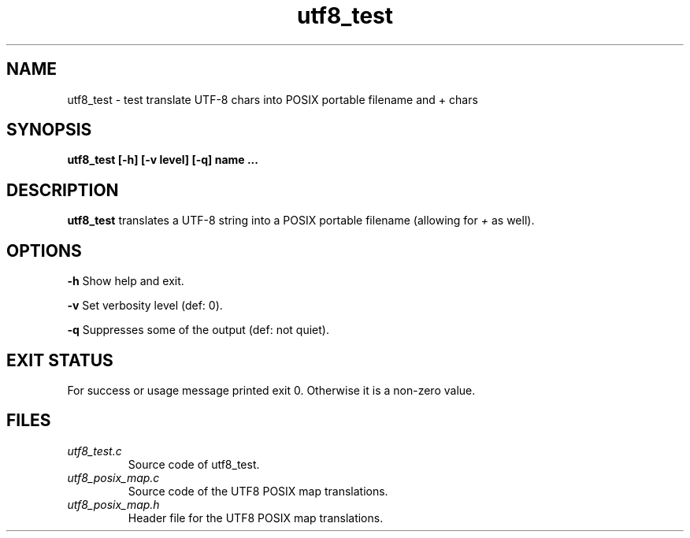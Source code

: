 .TH utf8_test 1 "05 May 2022" "utf8_test" "IOCCC tools"
.SH NAME
utf8_test \- test translate UTF-8 chars into POSIX portable filename and + chars
.SH SYNOPSIS
\fButf8_test [\-h] [\-v level] [\-q] name ...
.SH DESCRIPTION
\fButf8_test\fP translates a UTF-8 string into a POSIX portable filename (allowing for \fI+\fP as well).
.PP
.SH OPTIONS
.PP
\fB\-h\fP
Show help and exit.
.PP
\fB\-v\fP
Set verbosity level (def: 0).
.PP
\fB\-q\fP
Suppresses some of the output (def: not quiet).
.SH EXIT STATUS
.PP
For success or usage message printed exit 0.
Otherwise it is a non-zero value.
.SH FILES
\fIutf8_test.c\fP
.RS
Source code of utf8_test.
.RE
\fIutf8_posix_map.c\fP
.RS
Source code of the UTF8 POSIX map translations.
.RE
\fIutf8_posix_map.h\fP
.RS
Header file for the UTF8 POSIX map translations.
.RE

